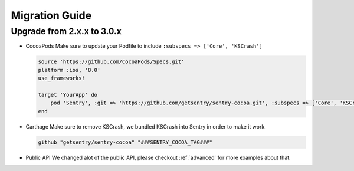 .. _migration:

Migration Guide
===============

Upgrade from 2.x.x to 3.0.x
---------------------------

*   CocoaPods
    Make sure to update your Podfile to include ``:subspecs => ['Core', 'KSCrash']``

    .. sourcecode:: ruby

        source 'https://github.com/CocoaPods/Specs.git'
        platform :ios, '8.0'
        use_frameworks!

        target 'YourApp' do
            pod 'Sentry', :git => 'https://github.com/getsentry/sentry-cocoa.git', :subspecs => ['Core', 'KSCrash'], :tag => '###SENTRY_COCOA_TAG###'
        end

*   Carthage
    Make sure to remove KSCrash, we bundled KSCrash into Sentry in order to make it work.

    .. sourcecode:: ruby

        github "getsentry/sentry-cocoa" "###SENTRY_COCOA_TAG###"

*   Public API
    We changed alot of the public API, please checkout :ref:`advanced` for more examples about that.




